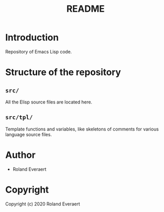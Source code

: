 #+TITLE: README
* Introduction
  Repository of Emacs Lisp code.
* Structure of the repository
** =src/=
   All the Elisp source files are located here.
** =src/tpl/=
   Template functions and variables, like skeletons of comments for
   various language source files.
* Author

+ Roland Everaert
* Copyright

Copyright (c) 2020 Roland Everaert

